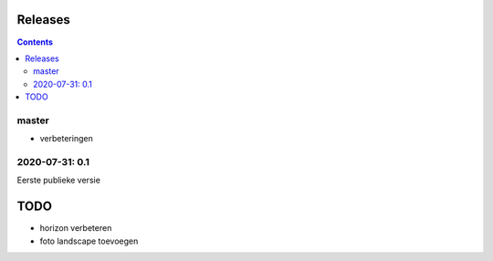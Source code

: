 Releases
========

.. contents::

master
------

- verbeteringen

2020-07-31: 0.1
---------------

Eerste publieke versie

TODO
====

- horizon verbeteren
- foto landscape toevoegen

